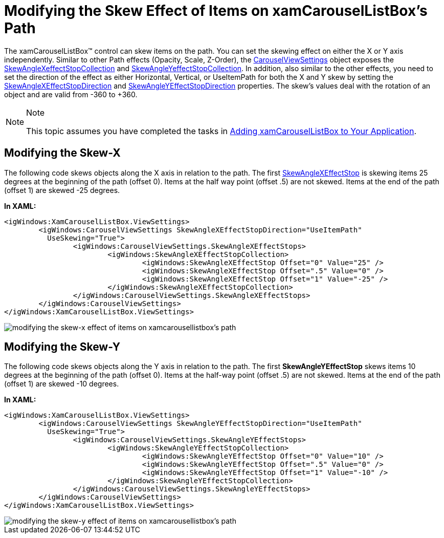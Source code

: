 ﻿////

|metadata|
{
    "name": "xamcarousellistbox-modifying-the-skew-effect-of-items-on-xamcarousellistboxs-path",
    "controlName": ["xamCarouselListBox"],
    "tags": ["Data Presentation","Editing"],
    "guid": "{B40C7521-CC9F-466B-87B3-9CDE44746187}",  
    "buildFlags": [],
    "createdOn": "2012-01-30T19:39:52.0497631Z"
}
|metadata|
////

= Modifying the Skew Effect of Items on xamCarouselListBox's Path

The xamCarouselListBox™ control can skew items on the path. You can set the skewing effect on either the X or Y axis independently. Similar to other Path effects (Opacity, Scale, Z-Order), the link:{RootAssembly}{ApiVersion}~infragistics.windows.controls.carouselviewsettings.html[CarouselViewSettings] object exposes the link:{RootAssembly}{ApiVersion}~infragistics.windows.controls.skewanglexeffectstopcollection.html[SkewAngleXeffectStopCollection] and link:{RootAssembly}{ApiVersion}~infragistics.windows.controls.skewangleyeffectstopcollection.html[SkewAngleYeffectStopCollection]. In addition, also similar to the other effects, you need to set the direction of the effect as either Horizontal, Vertical, or UseItemPath for both the X and Y skew by setting the link:{RootAssembly}{ApiVersion}~infragistics.windows.controls.carouselviewsettings~skewanglexeffectstopdirectionproperty.html[SkewAngleXEffectStopDirection] and link:{RootAssembly}{ApiVersion}~infragistics.windows.controls.carouselviewsettings~skewangleyeffectstopdirectionproperty.html[SkewAngleYEffectStopDirection] properties. The skew's values deal with the rotation of an object and are valid from -360 to +360.

.Note
[NOTE]
====
This topic assumes you have completed the tasks in link:xamcarousellistbox-getting-started-with-xamcarousellistbox.html[Adding xamCarouselListBox to Your Application].
====

== Modifying the Skew-X

The following code skews objects along the X axis in relation to the path. The first link:{RootAssembly}{ApiVersion}~infragistics.windows.controls.skewanglexeffectstop.html[SkewAngleXEffectStop] is skewing items 25 degrees at the beginning of the path (offset 0). Items at the half way point (offset .5) are not skewed. Items at the end of the path (offset 1) are skewed -25 degrees.

*In XAML:*

----
<igWindows:XamCarouselListBox.ViewSettings>
        <igWindows:CarouselViewSettings SkewAngleXEffectStopDirection="UseItemPath" 
          UseSkewing="True">
                <igWindows:CarouselViewSettings.SkewAngleXEffectStops>
                        <igWindows:SkewAngleXEffectStopCollection>
                                <igWindows:SkewAngleXEffectStop Offset="0" Value="25" />
                                <igWindows:SkewAngleXEffectStop Offset=".5" Value="0" />
                                <igWindows:SkewAngleXEffectStop Offset="1" Value="-25" />
                        </igWindows:SkewAngleXEffectStopCollection>
                </igWindows:CarouselViewSettings.SkewAngleXEffectStops>
        </igWindows:CarouselViewSettings>
</igWindows:XamCarouselListBox.ViewSettings>
----

image::images/xamCarouselListBox_Modifying_the_Skew_Effects_of_Items_on_xamCarouselListBoxs_Path_01.png[modifying the skew-x effect of items on xamcarousellistbox's path]

== Modifying the Skew-Y

The following code skews objects along the Y axis in relation to the path. The first *SkewAngleYEffectStop* skews items 10 degrees at the beginning of the path (offset 0). Items at the half-way point (offset .5) are not skewed. Items at the end of the path (offset 1) are skewed -10 degrees.

*In XAML:*

----
<igWindows:XamCarouselListBox.ViewSettings>
        <igWindows:CarouselViewSettings SkewAngleYEffectStopDirection="UseItemPath" 
          UseSkewing="True">
                <igWindows:CarouselViewSettings.SkewAngleYEffectStops>
                        <igWindows:SkewAngleYEffectStopCollection>
                                <igWindows:SkewAngleYEffectStop Offset="0" Value="10" />
                                <igWindows:SkewAngleYEffectStop Offset=".5" Value="0" />
                                <igWindows:SkewAngleYEffectStop Offset="1" Value="-10" />
                        </igWindows:SkewAngleYEffectStopCollection>
                </igWindows:CarouselViewSettings.SkewAngleYEffectStops>
        </igWindows:CarouselViewSettings>
</igWindows:XamCarouselListBox.ViewSettings>
----

image::images/xamCarouselListBox_Modifying_the_Skew_Effects_of_Items_on_xamCarouselListBoxs_Path_02.png[modifying the skew-y effect of items on xamcarousellistbox's path]